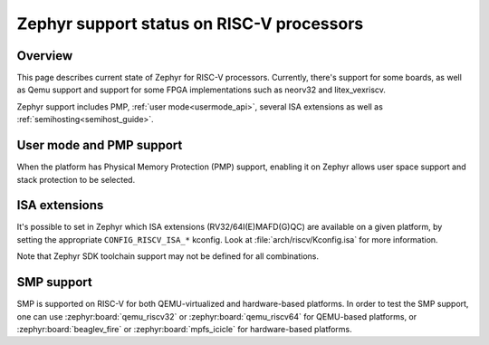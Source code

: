 Zephyr support status on RISC-V processors
##########################################

Overview
********

This page describes current state of Zephyr for RISC-V processors.
Currently, there's support for some boards, as well as Qemu support
and support for some FPGA implementations such as neorv32 and
litex_vexriscv.

Zephyr support includes PMP, :ref:`user mode<usermode_api>`, several
ISA extensions as well as :ref:`semihosting<semihost_guide>`.

User mode and PMP support
**************************

When the platform has Physical Memory Protection (PMP) support, enabling
it on Zephyr allows user space support and stack protection to be
selected.

ISA extensions
**************

It's possible to set in Zephyr which ISA extensions (RV32/64I(E)MAFD(G)QC)
are available on a given platform, by setting the appropriate ``CONFIG_RISCV_ISA_*``
kconfig. Look at :file:`arch/riscv/Kconfig.isa` for more information.

Note that Zephyr SDK toolchain support may not be defined for all
combinations.

SMP support
***********

SMP is supported on RISC-V for both QEMU-virtualized and hardware-based
platforms. In order to test the SMP support, one can use
:zephyr:board:`qemu_riscv32` or :zephyr:board:`qemu_riscv64` for QEMU-based
platforms, or :zephyr:board:`beaglev_fire` or :zephyr:board:`mpfs_icicle` for
hardware-based platforms.
